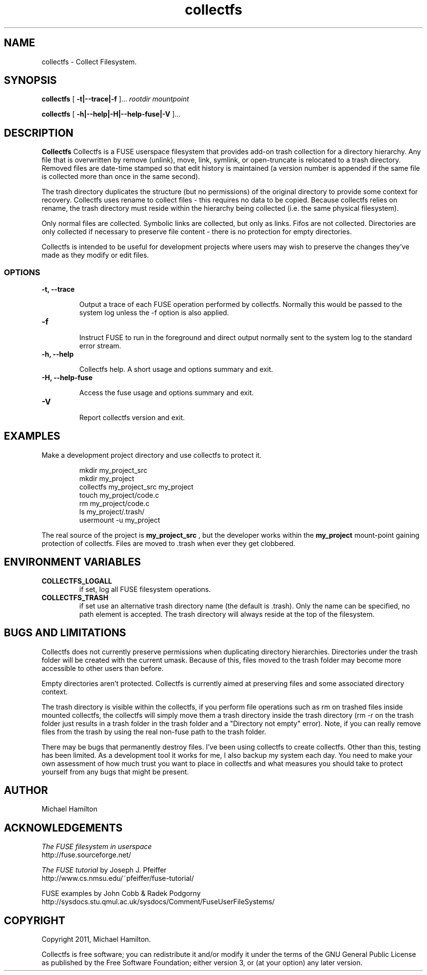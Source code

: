 .TH collectfs 1 "collectfs" "MH" \" -*- nroff -*-
.SH NAME
collectfs \- Collect Filesystem.
.SH SYNOPSIS

.B collectfs 
[
.B -t|--trace|-f
]...
.I rootdir
.I mountpoint

.br
.B collectfs 
[
.B -h|--help|-H|--help-fuse|-V
]...

.SH DESCRIPTION
.B Collectfs 
Collectfs is a FUSE userspace filesystem that provides add-on trash collection 
for a directory hierarchy.  Any file that is overwritten by remove (unlink), 
move, link, symlink, or open-truncate is relocated to a trash directory.  
Removed files are date-time stamped so that edit history is maintained (a 
version number is appended if the same file is collected more than once
in the same second).

The trash directory
duplicates the structure (but no permissions) of the original directory 
to provide some context for recovery.  Collectfs uses rename to collect
files - this requires no data to be copied.  Because collectfs relies on 
rename, the trash directory must reside within the hierarchy being 
collected (i.e. the same physical filesystem). 

Only normal files are collected.  Symbolic links are collected, but
only as links.  Fifos are not collected.  Directories are only collected
if necessary to preserve file content - there is no protection for 
empty directories.

Collectfs is intended to be useful for development projects where users 
may wish to preserve the changes they've made as they modify or edit
files.

.SS OPTIONS
.TP
.B -t, --trace

Output a trace of each FUSE operation performed by collectfs. Normally
this would be passed to the system log unless the -f option is also applied.

.TP
.B -f

Instruct FUSE to run in the foreground and direct output normally sent to
the system log to the standard error stream.

.TP
.B -h, --help

Collectfs help.  A short usage and options summary and exit.

.TP
.B -H, --help-fuse

Access the fuse usage and options summary and exit.

.TP 
.B -V

Report collectfs version and exit.

.SH EXAMPLES
.PP
Make a development project directory and use collectfs to protect it.
.IP
.nf
    mkdir my_project_src
    mkdir my_project
    collectfs my_project_src my_project
    touch my_project/code.c
    rm my_project/code.c
    ls my_project/.trash/
    usermount -u my_project
.fi
.PP
The real source of the project is 
.B my_project_src
, but the developer works within the 
.B my_project
mount-point gaining protection of collectfs.  Files are moved to .trash
when ever they get clobbered.

.SH ENVIRONMENT VARIABLES
.TP
.B COLLECTFS_LOGALL      
if set, log all FUSE filesystem operations.
.TP
.B COLLECTFS_TRASH
if set use an alternative trash directory name (the default is .trash). Only 
the name can be specified, no path element is accepted.  The trash
directory will always reside at the top of the filesystem.

.SH BUGS AND LIMITATIONS

.PP
Collectfs does not currently preserve permissions when duplicating directory
hierarchies.  Directories under the trash folder will be created with the 
current umask.  Because of this, files moved to the trash folder may 
become more accessible to other users than before.

Empty directories aren't protected.  Collectfs is currently aimed at preserving
files and some associated directory context. 

The trash directory is visible within the collectfs, if you perform file
operations such as rm on trashed files inside mounted collectfs, the 
collectfs will simply move them a trash directory inside the trash 
directory (rm -r on the trash folder just results in a trash folder
in the trash folder and a "Directory not empty" error).  Note, if you
can really remove files from the trash by using the real non-fuse
path to the trash folder.

There may be bugs that permanently destroy files.  I've been using collectfs 
to create collectfs.  Other than this, testing has been limited.  As a 
development tool it works for me, I also backup my system each day.  You 
need to make your own assessment of how much trust you want to place in 
collectfs and what measures you should take to protect yourself from any bugs 
that might be present.

.SH AUTHOR
Michael Hamilton

.SH ACKNOWLEDGEMENTS

.I The FUSE filesystem in userspace
.br
http://fuse.sourceforge.net/

.PP
.I The FUSE tutorial
by Joseph J. Pfeiffer
.br
http://www.cs.nmsu.edu/~pfeiffer/fuse-tutorial/

.PP
FUSE examples by John Cobb & Radek Podgorny
.br
http://sysdocs.stu.qmul.ac.uk/sysdocs/Comment/FuseUserFileSystems/


.SH COPYRIGHT

Copyright 2011, Michael Hamilton.

Collectfs is free software; you can redistribute it and/or modify it
under the terms of the GNU General Public License as published by the
Free Software Foundation; either version 3, or (at your option) any
later version.



